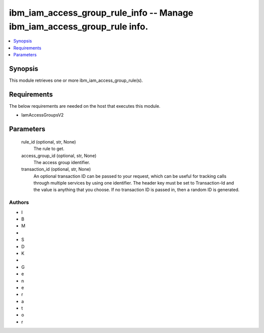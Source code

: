 
ibm_iam_access_group_rule_info -- Manage ibm_iam_access_group_rule info.
========================================================================

.. contents::
   :local:
   :depth: 1


Synopsis
--------

This module retrieves one or more ibm_iam_access_group_rule(s).



Requirements
------------
The below requirements are needed on the host that executes this module.

- IamAccessGroupsV2



Parameters
----------

  rule_id (optional, str, None)
    The rule to get.


  access_group_id (optional, str, None)
    The access group identifier.


  transaction_id (optional, str, None)
    An optional transaction ID can be passed to your request, which can be useful for tracking calls through multiple services by using one identifier. The header key must be set to Transaction-Id and the value is anything that you choose. If no transaction ID is passed in, then a random ID is generated.













Authors
~~~~~~~

- I
- B
- M
-  
- S
- D
- K
-  
- G
- e
- n
- e
- r
- a
- t
- o
- r

